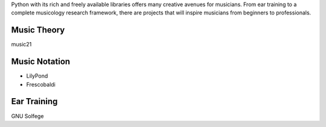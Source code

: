 .. title: Learning Music with Python
.. slug: learn-music-python
.. date: 2014-01-18
.. tags: music, music21, lilypond
.. author: Carol Willing
.. link: http://gcodegarden.com
.. description: Can I combine my love of music with Python to learn music theory and compose music?

Python with its rich and freely available libraries offers many creative avenues for musicians. From ear training to a complete musicology research framework, there are projects that will inspire musicians from beginners to professionals.

Music Theory
============

music21 

Music Notation
==============
+ LilyPond
+ Frescobaldi

Ear Training
============
GNU Solfege


